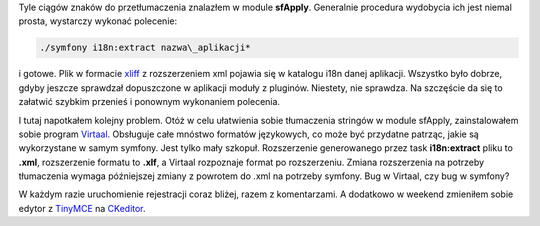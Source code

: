 .. title: 31 stringów dla informatyków, piekielne pudełka czarujących
.. slug: 31-stringow-dla-informatykow-piekielne-pudelka-czarujacych
.. date: 2010/03/15 21:03:56
.. tags: strona, symfony, i18n, xliff, virtaal, ckeditor
.. link:
.. description: Tyle ciągów znaków do przetłumaczenia znalazłem w module sfApply. Generalnie procedura wydobycia ich jest niemal prosta, wystarczy wykonać  olecenie: *./symfony i18n:extract nazwa\_aplikacji*

Tyle ciągów znaków do przetłumaczenia znalazłem w module **sfApply**.
Generalnie procedura wydobycia ich jest niemal prosta, wystarczy wykonać
polecenie:

.. code-block:: bash

    ./symfony i18n:extract nazwa\_aplikacji*

i gotowe. Plik w formacie `xliff <http://en.wikipedia.org/wiki/XLIFF>`_
z rozszerzeniem xml pojawia się w katalogu i18n danej aplikacji.
Wszystko było dobrze, gdyby jeszcze sprawdzał dopuszczone w aplikacji
moduły z pluginów. Niestety, nie sprawdza. Na szczęście da się to
załatwić szybkim przenieś i ponownym wykonaniem polecenia.

I tutaj napotkałem kolejny problem. Otóż w celu ułatwienia sobie
tłumaczenia stringów w module sfApply, zainstalowałem sobie program
`Virtaal <http://translate.sourceforge.net/wiki/virtaal/index>`_.
Obsługuje całe mnóstwo formatów językowych, co może być przydatne
patrząc, jakie są wykorzystane w samym symfony. Jest tylko mały szkopuł.
Rozszerzenie generowanego przez task **i18n:extract** pliku to **.xml**,
rozszerzenie formatu to **.xlf**, a Virtaal rozpoznaje format po
rozszerzeniu. Zmiana rozszerzenia na potrzeby tłumaczenia wymaga
późniejszej zmiany z powrotem do .xml na potrzeby symfony. Bug w
Virtaal, czy bug w symfony?

W każdym razie uruchomienie rejestracji coraz bliżej, razem z
komentarzami. A dodatkowo w weekend zmieniłem sobie edytor z
`TinyMCE <http://tinymce.moxiecode.com/>`_ na
`CKeditor <http://ckeditor.com/>`_.
